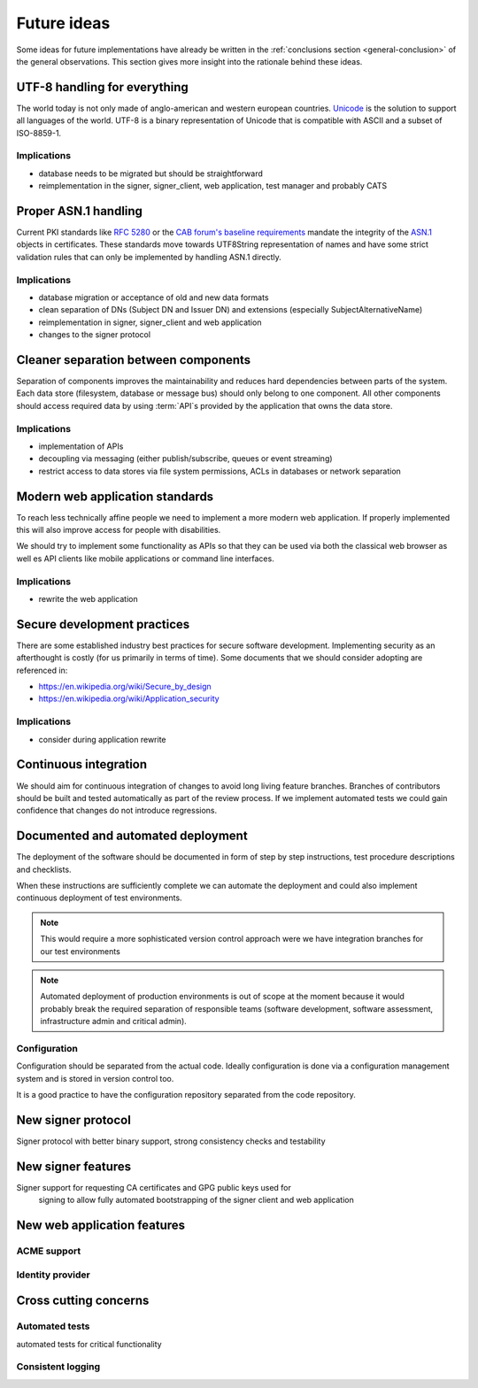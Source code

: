.. index:: ideas

============
Future ideas
============

Some ideas for future implementations have already be written in the
:ref:`conclusions section <general-conclusion>` of the general observations.
This section gives more insight into the rationale behind these ideas.

UTF-8 handling for everything
=============================

The world today is not only made of anglo-american and western european
countries. `Unicode`_ is the solution to support all languages of the world.
UTF-8 is a binary representation of Unicode that is compatible with ASCII and
a subset of ISO-8859-1.

.. _Unicode: https://home.unicode.org/

Implications
------------

- database needs to be migrated but should be straightforward
- reimplementation in the signer, signer_client, web application, test manager
  and probably CATS

Proper ASN.1 handling
=====================

Current PKI standards like :rfc:`5280` or the `CAB forum's baseline requirements`_
mandate the integrity of the `ASN.1`_ objects in certificates. These standards
move towards UTF8String representation of names and have some strict validation
rules that can only be implemented by handling ASN.1 directly.

.. _ASN.1: https://www.itu.int/en/ITU-T/asn1/Pages/introduction.aspx
.. _CAB forum's baseline requirements: https://cabforum.org/baseline-requirements/

Implications
------------

- database migration or acceptance of old and new data formats
- clean separation of DNs (Subject DN and Issuer DN) and extensions (especially
  SubjectAlternativeName)
- reimplementation in signer, signer_client and web application
- changes to the signer protocol

Cleaner separation between components
=====================================

Separation of components improves the maintainability and reduces hard
dependencies between parts of the system. Each data store (filesystem, database
or message bus) should only belong to one component. All other components should
access required data by using :term:`API`s provided by the application that
owns the data store.

Implications
------------

- implementation of APIs
- decoupling via messaging (either publish/subscribe, queues or event streaming)
- restrict access to data stores via file system permissions, ACLs in databases
  or network separation

Modern web application standards
================================

To reach less technically affine people we need to implement a more modern web
application. If properly implemented this will also improve access for people
with disabilities.

We should try to implement some functionality as APIs so that they can be used
via both the classical web browser as well es API clients like mobile
applications or command line interfaces.

Implications
------------

- rewrite the web application

Secure development practices
============================

There are some established industry best practices for secure software
development. Implementing security as an afterthought is costly (for us
primarily in terms of time). Some documents that we should consider adopting
are referenced in:

- https://en.wikipedia.org/wiki/Secure_by_design
- https://en.wikipedia.org/wiki/Application_security

Implications
------------

- consider during application rewrite

Continuous integration
======================

We should aim for continuous integration of changes to avoid long living feature
branches. Branches of contributors should be built and tested automatically as
part of the review process. If we implement automated tests we could gain
confidence that changes do not introduce regressions.

Documented and automated deployment
===================================

The deployment of the software should be documented in form of step by step
instructions, test procedure descriptions and checklists.

When these instructions are sufficiently complete we can automate the deployment
and could also implement continuous deployment of test environments.

.. note::
   This would require a more sophisticated version control approach were we have
   integration branches for our test environments

.. note::
   Automated deployment of production environments is out of scope at the moment
   because it would probably break the required separation of responsible teams
   (software development, software assessment, infrastructure admin and critical
   admin).

.. blockdiag::
   :caption: Continous Integration / Deployment
   :desctable:

   blockdiag {
       Checkout -> Build -> Test -> Deploy -> Configure;
       Checkout  [description = "get data from code repository"];
       Build     [description = "build a release artifact including all required resources like static assets, translation files, etc."];
       Test      [description = "run test suite or ask people to manually install and test the release package"];
       Deploy    [description = "put the release bundle on a target test or production environment"];
       Configure [description = "take the necessary steps to make the application work in the target environment"];
   }

Configuration
-------------

Configuration should be separated from the actual code. Ideally configuration is
done via a configuration management system and is stored in version control too.

It is a good practice to have the configuration repository separated from the
code repository.

New signer protocol
===================

Signer protocol with better binary support, strong consistency checks and
testability

.. index:: signer

New signer features
===================

Signer support for requesting CA certificates and GPG public keys used for
  signing to allow fully automated bootstrapping of the signer client and web
  application

New web application features
============================

ACME support
------------

Identity provider
-----------------

Cross cutting concerns
======================

.. index:: tests

Automated tests
---------------

automated tests for critical functionality

.. index:: logging

Consistent logging
------------------
